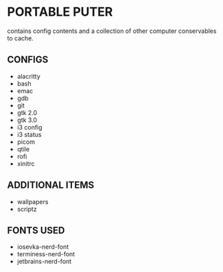 * PORTABLE PUTER
contains config contents and a collection of other computer conservables to cache.

** CONFIGS
- alacritty
- bash
- emac
- gdb
- git
- gtk 2.0
- gtk 3.0
- i3 config
- i3 status
- picom
- qtile
- rofi
- xinitrc

** ADDITIONAL ITEMS
- wallpapers
- scriptz

** FONTS USED
- iosevka-nerd-font
- terminess-nerd-font
- jetbrains-nerd-font
